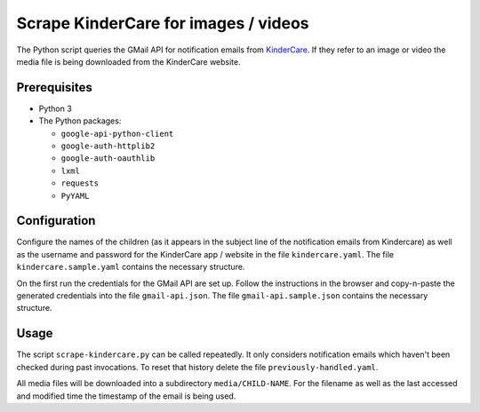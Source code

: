 Scrape KinderCare for images / videos
=====================================

The Python script queries the GMail API for notification emails from
`KinderCare <https://classroom.kindercare.com/>`_.
If they refer to an image or video the media file is being downloaded from the
KinderCare website.

Prerequisites
-------------

* Python 3
* The Python packages:

  * ``google-api-python-client``
  * ``google-auth-httplib2``
  * ``google-auth-oauthlib``
  * ``lxml``
  * ``requests``
  * ``PyYAML``

Configuration
-------------

Configure the names of the children (as it appears in the subject line of the
notification emails from Kindercare) as well as the username and password for
the KinderCare app / website in the file ``kindercare.yaml``.
The file ``kindercare.sample.yaml`` contains the necessary structure.

On the first run the credentials for the GMail API are set up.
Follow the instructions in the browser and copy-n-paste the generated
credentials into the file ``gmail-api.json``.
The file ``gmail-api.sample.json`` contains the necessary structure.

Usage
-----

The script ``scrape-kindercare.py`` can be called repeatedly.
It only considers notification emails which haven't been checked during past
invocations.
To reset that history delete the file ``previously-handled.yaml``.

All media files will be downloaded into a subdirectory ``media/CHILD-NAME``.
For the filename as well as the last accessed and modified time the timestamp
of the email is being used.
